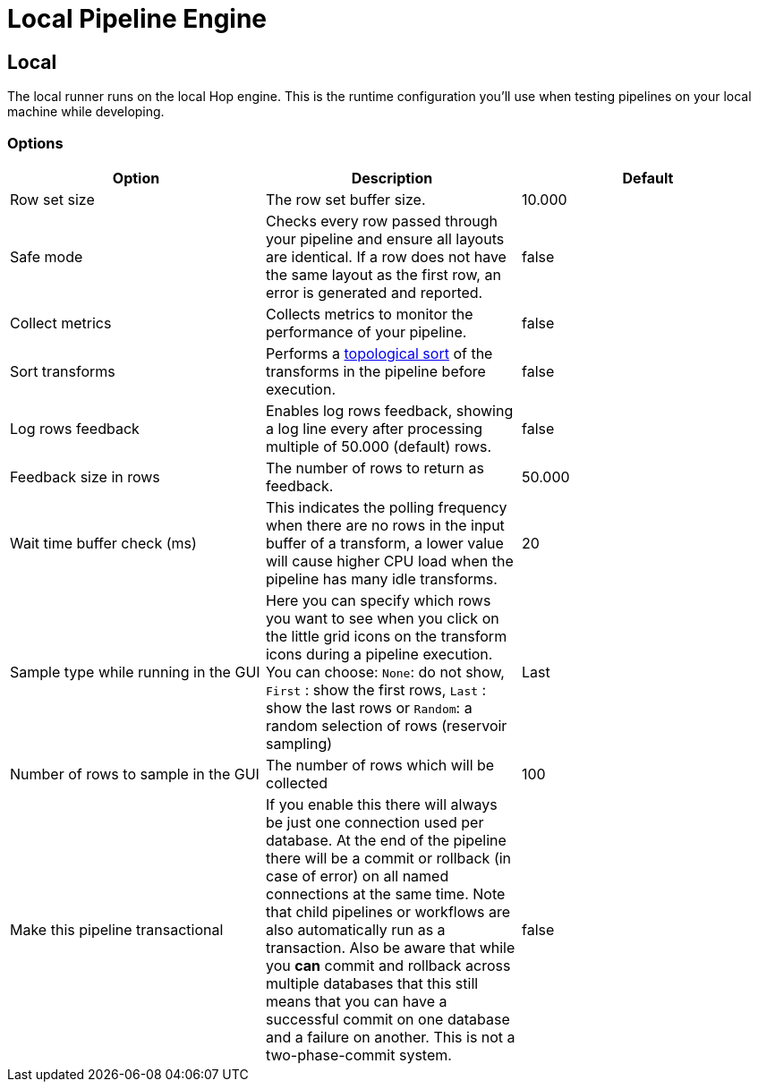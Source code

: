 ////
  // Licensed to the Apache Software Foundation (ASF) under one or more
  // contributor license agreements. See the NOTICE file distributed with
  // this work for additional information regarding copyright ownership.
  // The ASF licenses this file to You under the Apache License, Version 2.0
  // (the "License"); you may not use this file except in compliance with
  // the License. You may obtain a copy of the License at
  //
  // http://www.apache.org/licenses/LICENSE-2.0
  //
  // Unless required by applicable law or agreed to in writing, software
  // distributed under the License is distributed on an "AS IS" BASIS,
  // WITHOUT WARRANTIES OR CONDITIONS OF ANY KIND, either express or implied.
  // See the License for the specific language governing permissions and
  // limitations under the License.
////

////
Licensed to the Apache Software Foundation (ASF) under one
or more contributor license agreements.  See the NOTICE file
distributed with this work for additional information
regarding copyright ownership.  The ASF licenses this file
to you under the Apache License, Version 2.0 (the
"License"); you may not use this file except in compliance
with the License.  You may obtain a copy of the License at
  http://www.apache.org/licenses/LICENSE-2.0
Unless required by applicable law or agreed to in writing,
software distributed under the License is distributed on an
"AS IS" BASIS, WITHOUT WARRANTIES OR CONDITIONS OF ANY
KIND, either express or implied.  See the License for the
specific language governing permissions and limitations
under the License.
////
[[LocalPipelineEngine]]
:imagesdir: ../assets/images
:description: The local runner runs Hop pipelines on the local Hop engine. This is the runtime configuration you'll use when testing pipelines on your local machine while developing.

= Local Pipeline Engine

== Local

The local runner runs on the local Hop engine.
This is the runtime configuration you'll use when testing pipelines on your local machine while developing.


=== Options

|===
|Option|Description|Default

|Row set size
|The row set buffer size.
|10.000


|Safe mode
|Checks every row passed through your pipeline and ensure all layouts are identical.
If a row does not have the same layout as the first row, an error is generated and reported.
|false

|Collect metrics
|Collects metrics to monitor the performance of your pipeline.
|false

|Sort transforms
|Performs a https://en.wikipedia.org/wiki/Topological_sorting[topological sort] of the transforms in the pipeline before execution.
|false

|Log rows feedback
|Enables log rows feedback, showing a log line every after processing multiple of 50.000 (default) rows.
|false

|Feedback size in rows
|The number of rows to return as feedback.
|50.000

|Wait time buffer check (ms)
|This indicates the polling frequency when there are no rows in the input buffer of a transform, a lower value will cause higher CPU load when the pipeline has many idle transforms.
|20

|Sample type while running in the GUI
|Here you can specify which rows you want to see when you click on the little grid icons on the transform icons during a pipeline execution.
You can choose: `None`: do not show, `First` : show the first rows, `Last` : show the last rows or `Random`: a random selection of rows (reservoir sampling)
|Last

|Number of rows to sample in the GUI
|The number of rows which will be collected
|100

|Make this pipeline transactional
|If you enable this there will always be just one connection used per database.
At the end of the pipeline there will be a commit or rollback (in case of error) on all named connections at the same time.
Note that child pipelines or workflows are also automatically run as a transaction.
Also be aware that while you *can* commit and rollback across multiple databases that this still means that you can have a successful commit on one database and a failure on another.
This is not a two-phase-commit system.
|false
|===

